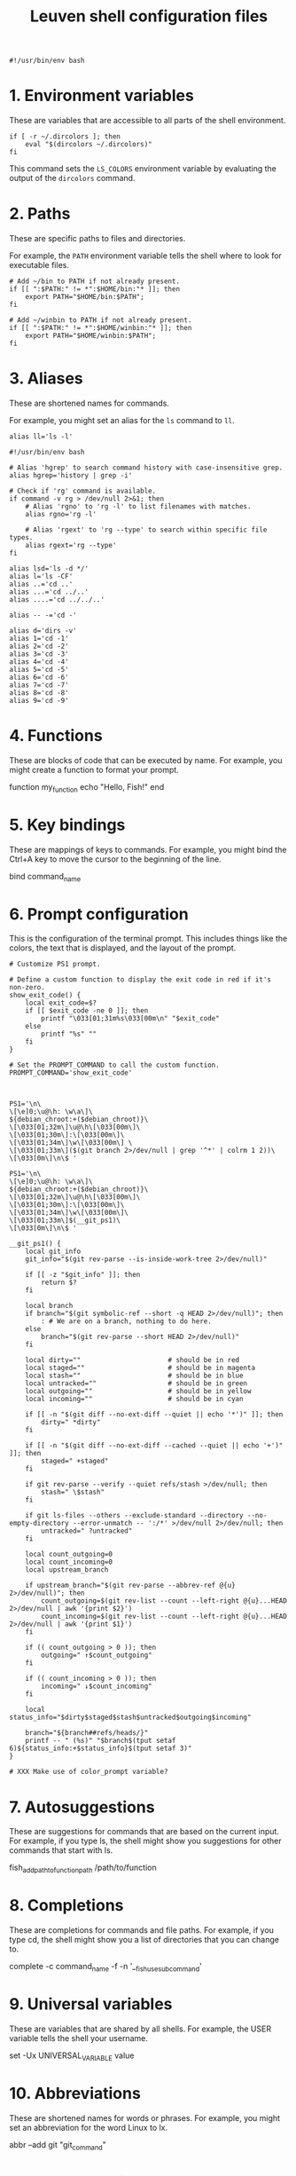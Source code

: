 #+title: Leuven shell configuration files

#+PROPERTY:  header-args :tangle bin/rc-bash-specific-settings-shell-leuven-new

#+begin_src shell
#!/usr/bin/env bash
#+end_src

* 1. Environment variables

These are variables that are accessible to all parts of the shell
environment.

#+begin_src shell
if [ -r ~/.dircolors ]; then
    eval "$(dircolors ~/.dircolors)"
fi
#+end_src

This command sets the ~LS_COLORS~ environment variable by evaluating the output of
the ~dircolors~ command.

* 2. Paths

These are specific paths to files and directories.

For example, the ~PATH~ environment variable tells the shell where to look for
executable files.

#+begin_src shell
# Add ~/bin to PATH if not already present.
if [[ ":$PATH:" != *":$HOME/bin:"* ]]; then
    export PATH="$HOME/bin:$PATH";
fi

# Add ~/winbin to PATH if not already present.
if [[ ":$PATH:" != *":$HOME/winbin:"* ]]; then
    export PATH="$HOME/winbin:$PATH";
fi
#+end_src

* 3. Aliases

These are shortened names for commands.

For example, you might set an alias for the ~ls~ command to ~ll~.

#+begin_src shell
alias ll='ls -l'
#+end_src

#+begin_src shell :tangle bin/rc-common-settings-shell-leuven-new
#!/usr/bin/env bash

# Alias 'hgrep' to search command history with case-insensitive grep.
alias hgrep='history | grep -i'

# Check if 'rg' command is available.
if command -v rg > /dev/null 2>&1; then
    # Alias 'rgno' to 'rg -l' to list filenames with matches.
    alias rgno='rg -l'

    # Alias 'rgext' to 'rg --type' to search within specific file types.
    alias rgext='rg --type'
fi
#+end_src

#+begin_src shell
alias lsd='ls -d */'
alias l='ls -CF'
alias ..='cd ..'
alias ...='cd ../..'
alias ....='cd ../../..'

alias -- -='cd -'

alias d='dirs -v'
alias 1='cd -1'
alias 2='cd -2'
alias 3='cd -3'
alias 4='cd -4'
alias 5='cd -5'
alias 6='cd -6'
alias 7='cd -7'
alias 8='cd -8'
alias 9='cd -9'
#+end_src

* 4. Functions

These are blocks of code that can be executed by name. For example, you might
create a function to format your prompt.

function my_function
    echo "Hello, Fish!"
end

* 5. Key bindings

These are mappings of keys to commands. For example, you might bind the Ctrl+A
key to move the cursor to the beginning of the line.

bind \ct command_name

* 6. Prompt configuration

This is the configuration of the terminal prompt. This includes things like the
colors, the text that is displayed, and the layout of the prompt.

#+begin_src shell
# Customize PS1 prompt.

# Define a custom function to display the exit code in red if it's non-zero.
show_exit_code() {
    local exit_code=$?
    if [[ $exit_code -ne 0 ]]; then
        printf "\033[01;31m%s\033[00m\n" "$exit_code"
    else
        printf "%s" ""
    fi
}

# Set the PROMPT_COMMAND to call the custom function.
PROMPT_COMMAND='show_exit_code'



PS1='\n\
\[\e]0;\u@\h: \w\a\]\
${debian_chroot:+($debian_chroot)}\
\[\033[01;32m\]\u@\h\[\033[00m\]\
\[\033[01;30m\]:\[\033[00m\]\
\[\033[01;34m\]\w\[\033[00m\] \
\[\033[01;33m\]($(git branch 2>/dev/null | grep '^*' | colrm 1 2))\
\[\033[0m\]\n\$ '

PS1='\n\
\[\e]0;\u@\h: \w\a\]\
${debian_chroot:+($debian_chroot)}\
\[\033[01;32m\]\u@\h\[\033[00m\]\
\[\033[01;30m\]:\[\033[00m\]\
\[\033[01;34m\]\w\[\033[00m\]\
\[\033[01;33m\]$(__git_ps1)\
\[\033[0m\]\n\$ '

__git_ps1() {
    local git_info
    git_info="$(git rev-parse --is-inside-work-tree 2>/dev/null)"

    if [[ -z "$git_info" ]]; then
        return $?
    fi

    local branch
    if branch="$(git symbolic-ref --short -q HEAD 2>/dev/null)"; then
        : # We are on a branch, nothing to do here.
    else
        branch="$(git rev-parse --short HEAD 2>/dev/null)"
    fi

    local dirty=""                      # should be in red
    local staged=""                     # should be in magenta
    local stash=""                      # should be in blue
    local untracked=""                  # should be in green
    local outgoing=""                   # should be in yellow
    local incoming=""                   # should be in cyan

    if [[ -n "$(git diff --no-ext-diff --quiet || echo '*')" ]]; then
        dirty=" *dirty"
    fi

    if [[ -n "$(git diff --no-ext-diff --cached --quiet || echo '+')" ]]; then
        staged=" +staged"
    fi

    if git rev-parse --verify --quiet refs/stash >/dev/null; then
        stash=" \$stash"
    fi

    if git ls-files --others --exclude-standard --directory --no-empty-directory --error-unmatch -- ':/*' >/dev/null 2>/dev/null; then
        untracked=" ?untracked"
    fi

    local count_outgoing=0
    local count_incoming=0
    local upstream_branch

    if upstream_branch="$(git rev-parse --abbrev-ref @{u} 2>/dev/null)"; then
        count_outgoing=$(git rev-list --count --left-right @{u}...HEAD 2>/dev/null | awk '{print $2}')
        count_incoming=$(git rev-list --count --left-right @{u}...HEAD 2>/dev/null | awk '{print $1}')
    fi

    if (( count_outgoing > 0 )); then
        outgoing=" ↑$count_outgoing"
    fi

    if (( count_incoming > 0 )); then
        incoming=" ↓$count_incoming"
    fi

    local status_info="$dirty$staged$stash$untracked$outgoing$incoming"

    branch="${branch##refs/heads/}"
    printf -- " (%s)" "$branch$(tput setaf 6)${status_info:+$status_info}$(tput setaf 3)"
}

# XXX Make use of color_prompt variable?
#+end_src

* 7. Autosuggestions

These are suggestions for commands that are based on the current input. For
example, if you type ls, the shell might show you suggestions for other commands
that start with ls.

fish_add_path_to_function_path /path/to/function

* 8. Completions

These are completions for commands and file paths. For example, if you type cd,
the shell might show you a list of directories that you can change to.

complete -c command_name -f -n '__fish_use_subcommand'

* 9. Universal variables

These are variables that are shared by all shells. For example, the USER
variable tells the shell your username.

set -Ux UNIVERSAL_VARIABLE value

* 10. Abbreviations

These are shortened names for words or phrases. For example, you might set an
abbreviation for the word Linux to lx.

abbr --add git "git_command"

* 11. Event handling

This is the configuration of how the shell responds to events, such as key
presses and file system changes.

function fish_title
    echo "Terminal Title"
end

* 12. Miscellaneous settings

This is a catch-all category for settings that don't fit into any of the other
categories.

set -g fish_color_autosuggestion brblack
set -g fish_color_match yellow

* Additional custom configurations or settings

** Bash-specific settings

** Zsh-specific settings

** Common settings

#+begin_src shell
# Check if history search bindings are already set.
if ! bind -q history-search-backward &>/dev/null; then
    # If not set, configure Up and Down arrow keys for history search.
    bind '"\e[A": history-search-backward'   # Up arrow: Search backward in command history.
    bind '"\e[B": history-search-forward'    # Down arrow: Search forward in command history.
fi

# Configure HISTCONTROL to ignore both leading space and consecutive duplicates.
export HISTCONTROL=ignoreboth
# === default in Ubuntu



# Enable case-insensitive directory completion.
bind "set completion-ignore-case on"
bind "set show-all-if-ambiguous on"




# Set the in-memory history size.  This controls the number of commands
# available for the current session.
export HISTSIZE=10000

# Set the on-disk history size.  This controls the number of commands stored in
# the history file.
export HISTFILESIZE=$HISTSIZE

# Set the history timestamp format to ISO8601 (yyyy-mm-dd hh:mm).
export HISTTIMEFORMAT="%Y-%m-%d %H:%M  "

# Exclude common navigation and administrative commands from history.
export HISTIGNORE="ls:cd:pwd:clear:history:exit:top:df"

# Detect the current shell.
case "$SHELL" in
    */bash)
        # Set a common history file.
        HISTFILE=$HOME/.bash_history

        # Append to the history file instead of overwriting.
        shopt -s histappend
        ;;
    */zsh)
        # Set a common history file.
        HISTFILE=$HOME/.zsh_history

        # Append to the history file instead of overwriting.
        setopt APPEND_HISTORY

        # Show full command history without line numbers.
        alias history="history 0"
        ;;
esac



# autopushd() {
#     if [[ -n "$BASH_VERSION" ]]; then
#         # For Bash.
#         old_dir="$(pwd)"
#         builtin cd "$@"
#         if [[ ":$DIRSTACK:" != *":$old_dir:"* ]]; then
#             echo "Bash - Pushing $old_dir onto the stack:"
#             pushd "$old_dir"
#         else
#             echo "Bash - Directory already in stack, not pushing."
#         fi
#     elif [[ -n "$ZSH_VERSION" ]]; then
#         # For Zsh.
#         old_dir="$(pwd)"
#         cd "$@"
#         if [[ ! -v dirstack || ":$DIRSTACK:" != *":$old_dir:"* ]]; then
#             echo "Zsh - Pushing $old_dir onto the stack:"
#             pushd "$old_dir"
#         else
#             echo "Zsh - Directory already in stack, not pushing."
#         fi
#     fi
# }
#
# alias cd='autopushd'


export GREP_COLORS='ms=01;31:mc=01;31:sl=:cx=:fn=35:ln=32'
#+end_src
